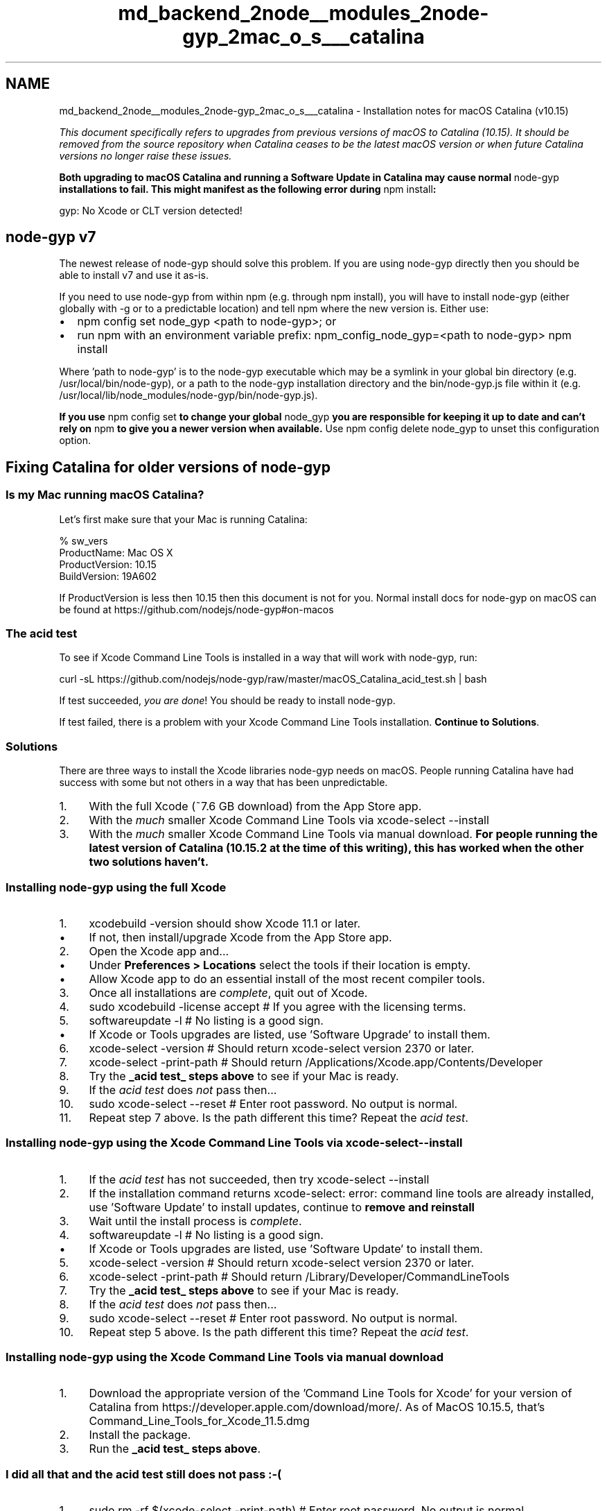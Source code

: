 .TH "md_backend_2node__modules_2node-gyp_2mac_o_s___catalina" 3 "My Project" \" -*- nroff -*-
.ad l
.nh
.SH NAME
md_backend_2node__modules_2node-gyp_2mac_o_s___catalina \- Installation notes for macOS Catalina (v10\&.15) 
.PP
 \fIThis document specifically refers to upgrades from previous versions of macOS to Catalina (10\&.15)\&. It should be removed from the source repository when Catalina ceases to be the latest macOS version or when future Catalina versions no longer raise these issues\&.\fP
.PP
\fBBoth upgrading to macOS Catalina and running a Software Update in Catalina may cause normal \fRnode-gyp\fP installations to fail\&. This might manifest as the following error during \fRnpm install\fP:\fP
.PP
.PP
.nf
gyp: No Xcode or CLT version detected!
.fi
.PP
.SH "node-gyp v7"
.PP
The newest release of \fRnode-gyp\fP should solve this problem\&. If you are using \fRnode-gyp\fP directly then you should be able to install v7 and use it as-is\&.
.PP
If you need to use \fRnode-gyp\fP from within \fRnpm\fP (e\&.g\&. through \fRnpm install\fP), you will have to install \fRnode-gyp\fP (either globally with \fR-g\fP or to a predictable location) and tell \fRnpm\fP where the new version is\&. Either use:
.PP
.IP "\(bu" 2
\fRnpm config set node_gyp <path to node-gyp>\fP; or
.IP "\(bu" 2
run \fRnpm\fP with an environment variable prefix: \fRnpm_config_node_gyp=<path to node-gyp> npm install\fP
.PP
.PP
Where 'path to node-gyp' is to the \fRnode-gyp\fP executable which may be a symlink in your global bin directory (e\&.g\&. \fR/usr/local/bin/node-gyp\fP), or a path to the \fRnode-gyp\fP installation directory and the \fRbin/node-gyp\&.js\fP file within it (e\&.g\&. \fR/usr/local/lib/node_modules/node-gyp/bin/node-gyp\&.js\fP)\&.
.PP
\fBIf you use \fRnpm config set\fP to change your global \fRnode_gyp\fP you are responsible for keeping it up to date and can't rely on \fRnpm\fP to give you a newer version when available\&.\fP Use \fRnpm config delete node_gyp\fP to unset this configuration option\&.
.SH "Fixing Catalina for older versions of \fRnode-gyp\fP"
.PP
.SS "Is my Mac running macOS Catalina?"
Let's first make sure that your Mac is running Catalina: 
.PP
.nf
% sw_vers
    ProductName:    Mac OS X
    ProductVersion: 10\&.15
    BuildVersion:   19A602

.fi
.PP
 If \fRProductVersion\fP is less then \fR10\&.15\fP then this document is not for you\&. Normal install docs for \fRnode-gyp\fP on macOS can be found at https://github.com/nodejs/node-gyp#on-macos
.SS "The acid test"
To see if \fRXcode Command Line Tools\fP is installed in a way that will work with \fRnode-gyp\fP, run: 
.PP
.nf
curl \-sL https://github\&.com/nodejs/node\-gyp/raw/master/macOS_Catalina_acid_test\&.sh | bash

.fi
.PP
.PP
If test succeeded, \fIyou are done\fP! You should be ready to \fRinstall\fP \fRnode-gyp\fP\&.
.PP
If test failed, there is a problem with your Xcode Command Line Tools installation\&. \fBContinue to Solutions\fP\&.
.SS "Solutions"
There are three ways to install the Xcode libraries \fRnode-gyp\fP needs on macOS\&. People running Catalina have had success with some but not others in a way that has been unpredictable\&.
.PP
.IP "1." 4
With the full Xcode (~7\&.6 GB download) from the \fRApp Store\fP app\&.
.IP "2." 4
With the \fImuch\fP smaller Xcode Command Line Tools via \fRxcode-select --install\fP
.IP "3." 4
With the \fImuch\fP smaller Xcode Command Line Tools via manual download\&. \fBFor people running the latest version of Catalina (10\&.15\&.2 at the time of this writing), this has worked when the other two solutions haven't\&.\fP
.PP
.SS "Installing \fRnode-gyp\fP using the full Xcode"
.IP "1." 4
\fRxcodebuild -version\fP should show \fRXcode 11\&.1\fP or later\&.
.IP "  \(bu" 4
If not, then install/upgrade Xcode from the App Store app\&.
.PP

.IP "2." 4
Open the Xcode app and\&.\&.\&.
.IP "  \(bu" 4
Under \fBPreferences > Locations\fP select the tools if their location is empty\&.
.IP "  \(bu" 4
Allow Xcode app to do an essential install of the most recent compiler tools\&.
.PP

.IP "3." 4
Once all installations are \fIcomplete\fP, quit out of Xcode\&.
.IP "4." 4
\fRsudo xcodebuild -license accept\fP # If you agree with the licensing terms\&.
.IP "5." 4
\fRsoftwareupdate -l\fP # No listing is a good sign\&.
.IP "  \(bu" 4
If Xcode or Tools upgrades are listed, use 'Software Upgrade' to install them\&.
.PP

.IP "6." 4
\fRxcode-select -version\fP # Should return \fRxcode-select version 2370\fP or later\&.
.IP "7." 4
\fRxcode-select -print-path\fP # Should return \fR/Applications/Xcode\&.app/Contents/Developer\fP
.IP "8." 4
Try the \fB_acid test_ steps above\fP to see if your Mac is ready\&.
.IP "9." 4
If the \fIacid test\fP does \fInot\fP pass then\&.\&.\&.
.IP "10." 4
\fRsudo xcode-select --reset\fP # Enter root password\&. No output is normal\&.
.IP "11." 4
Repeat step 7 above\&. Is the path different this time? Repeat the \fIacid test\fP\&.
.PP
.SS "Installing \fRnode-gyp\fP using the Xcode Command Line Tools via \fRxcode-select --install\fP"
.IP "1." 4
If the \fIacid test\fP has not succeeded, then try \fRxcode-select --install\fP
.IP "2." 4
If the installation command returns \fRxcode-select: error: command line tools are already installed, use 'Software Update' to install updates\fP, continue to \fBremove and reinstall\fP
.IP "3." 4
Wait until the install process is \fIcomplete\fP\&.
.IP "4." 4
\fRsoftwareupdate -l\fP # No listing is a good sign\&.
.IP "  \(bu" 4
If Xcode or Tools upgrades are listed, use 'Software Update' to install them\&.
.PP

.IP "5." 4
\fRxcode-select -version\fP # Should return \fRxcode-select version 2370\fP or later\&.
.IP "6." 4
\fRxcode-select -print-path\fP # Should return \fR/Library/Developer/CommandLineTools\fP
.IP "7." 4
Try the \fB_acid test_ steps above\fP to see if your Mac is ready\&.
.IP "8." 4
If the \fIacid test\fP does \fInot\fP pass then\&.\&.\&.
.IP "9." 4
\fRsudo xcode-select --reset\fP # Enter root password\&. No output is normal\&.
.IP "10." 4
Repeat step 5 above\&. Is the path different this time? Repeat the \fIacid test\fP\&.
.PP
.SS "Installing \fRnode-gyp\fP using the Xcode Command Line Tools via manual download"
.IP "1." 4
Download the appropriate version of the 'Command Line Tools for Xcode' for your version of Catalina from https://developer.apple.com/download/more/\&. As of MacOS 10\&.15\&.5, that's \fRCommand_Line_Tools_for_Xcode_11\&.5\&.dmg\fP
.IP "2." 4
Install the package\&.
.IP "3." 4
Run the \fB_acid test_ steps above\fP\&.
.PP
.SS "I did all that and the acid test still does not pass :-("
.IP "1." 4
\fRsudo rm -rf $(xcode-select -print-path)\fP # Enter root password\&. No output is normal\&.
.IP "2." 4
\fRsudo rm -rf /Library/Developer/CommandLineTools\fP # Enter root password\&.
.IP "3." 4
\fRsudo xcode-select --reset\fP
.IP "4." 4
\fRxcode-select --install\fP
.IP "5." 4
If the \fB_acid test_ steps above\fP still does \fInot\fP pass then\&.\&.\&.
.IP "6." 4
\fRnpm explore npm -g -- npm install node-gyp@latest\fP
.IP "7." 4
\fRnpm explore npm -g -- npm explore npm-lifecycle -- npm install node-gyp@latest\fP
.IP "8." 4
If the \fIacid test\fP still does \fInot\fP pass then\&.\&.\&.
.IP "9." 4
Add a comment to https://github.com/nodejs/node-gyp/issues/1927 so we can improve\&.
.PP
.PP
Lessons learned from:
.IP "\(bu" 2
https://github.com/nodejs/node-gyp/issues/1779
.IP "\(bu" 2
https://github.com/nodejs/node-gyp/issues/1861
.IP "\(bu" 2
https://github.com/nodejs/node-gyp/issues/1927 and elsewhere
.IP "\(bu" 2
Thanks to @rrrix for discovering Solution 3 
.PP

